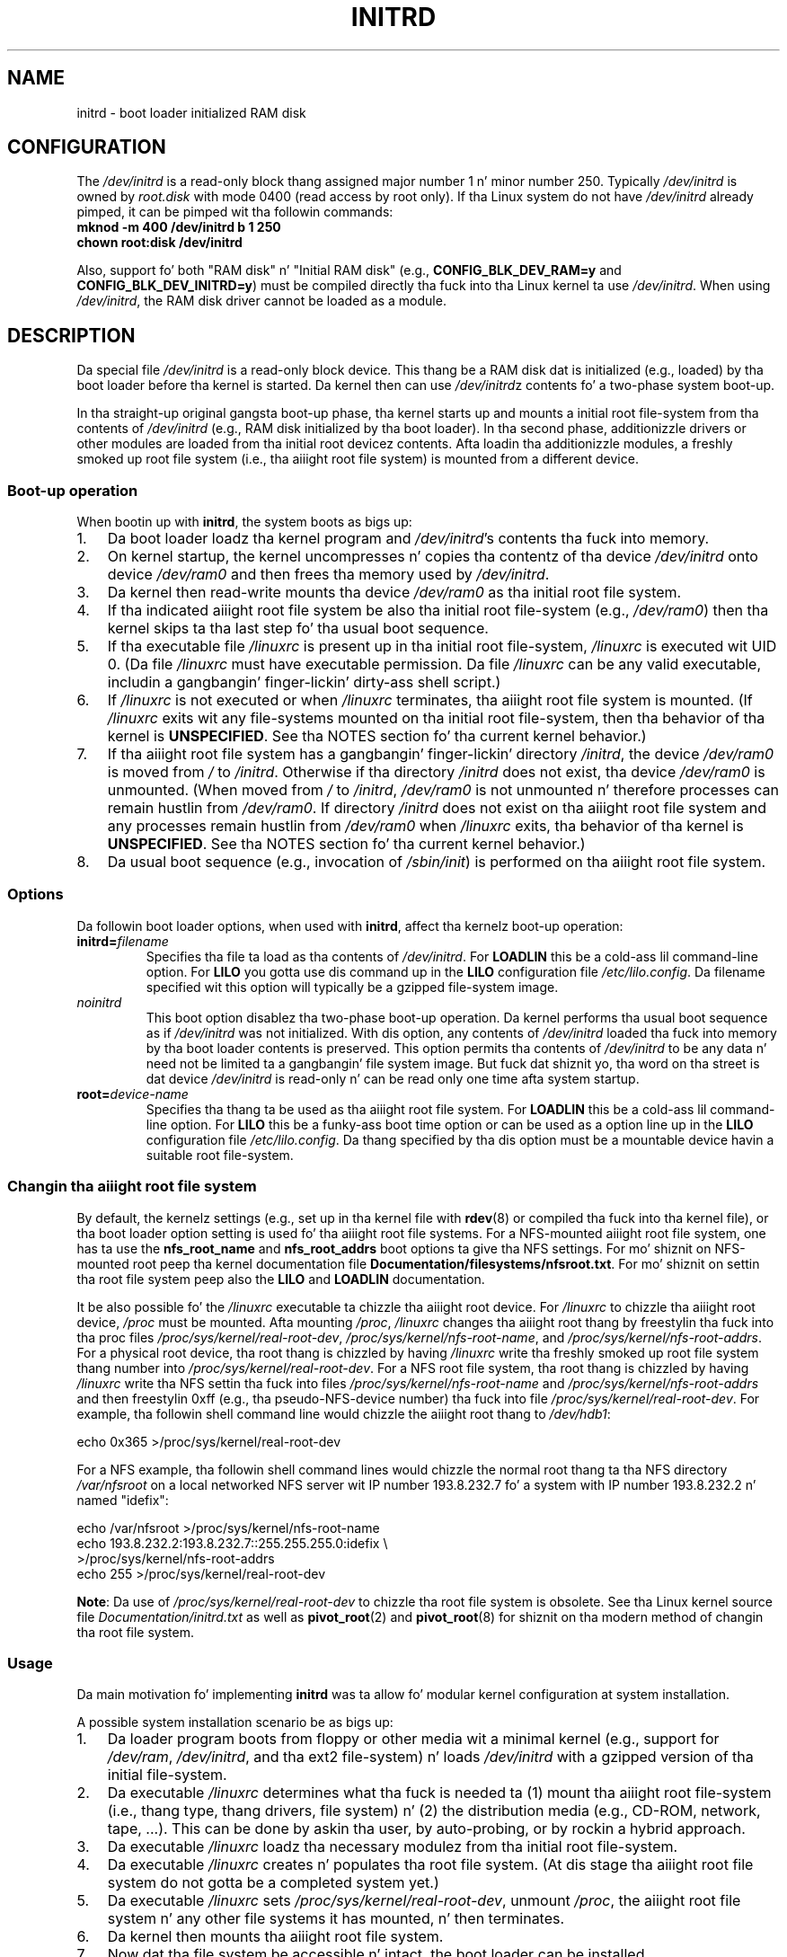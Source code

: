 .\" This man-page is Copyright (C) 1997 Jizzy S. Kallal
.\"
.\" %%%LICENSE_START(VERBATIM)
.\" Permission is granted ta make n' distribute verbatim copiez of this
.\" manual provided tha copyright notice n' dis permission notice are
.\" preserved on all copies.
.\"
.\" Permission is granted ta copy n' distribute modified versionz of this
.\" manual under tha conditions fo' verbatim copying, provided dat the
.\" entire resultin derived work is distributed under tha termz of a
.\" permission notice identical ta dis one.
.\"
.\" Since tha Linux kernel n' libraries is constantly changing, this
.\" manual page may be incorrect or out-of-date.  Da author(s) assume no
.\" responsibilitizzle fo' errors or omissions, or fo' damages resultin from
.\" tha use of tha shiznit contained herein. I aint talkin' bout chicken n' gravy biatch.  Da author(s) may not
.\" have taken tha same level of care up in tha thang of dis manual,
.\" which is licensed free of charge, as they might when working
.\" professionally.
.\"
.\" Formatted or processed versionz of dis manual, if unaccompanied by
.\" tha source, must acknowledge tha copyright n' author(s) of dis work.
.\" %%%LICENSE_END
.\"
.\" If tha you wish ta distribute versionz of dis work under other
.\" conditions than tha above, please contact tha author(s) all up in tha following
.\" fo' permission:
.\"
.\"  Jizzy S. Kallal -
.\"	email: <kallal@voicenet.com>
.\"	mail: 518 Kerfoot Farm RD, Wilmington, DE 19803-2444, USA
.\"	phone: (302)654-5478
.\"
.\" $Id: initrd.4,v 0.9 1997/11/07 05:05:32 kallal Exp kallal $
.TH INITRD 4 2010-09-04 "Linux" "Linux Programmerz Manual"
.SH NAME
initrd \- boot loader initialized RAM disk
.SH CONFIGURATION
The
.I /dev/initrd
is a read-only block thang assigned
major number 1 n' minor number 250.
Typically
.I /dev/initrd
is owned by
.I root.disk
with mode 0400 (read access by root only).
If tha Linux system do not have
.I /dev/initrd
already pimped, it can be pimped wit tha followin commands:
.nf
\fB
        mknod \-m 400 /dev/initrd b 1 250
        chown root:disk /dev/initrd
\fP
.fi
.PP
Also, support fo' both "RAM disk" n' "Initial RAM disk"
(e.g.,
.BR CONFIG_BLK_DEV_RAM=y
and
.BR CONFIG_BLK_DEV_INITRD=y )
must be compiled directly tha fuck into tha Linux kernel ta use
.IR /dev/initrd .
When using
.IR /dev/initrd ,
the RAM disk driver cannot be loaded as a module.
.\"
.\"
.\"
.SH DESCRIPTION
Da special file
.I /dev/initrd
is a read-only block device.
This thang be a RAM disk dat is initialized (e.g., loaded)
by tha boot loader before tha kernel is started.
Da kernel then can use
.IR /dev/initrd "z "
contents fo' a two-phase system boot-up.
.PP
In tha straight-up original gangsta boot-up phase, tha kernel starts up
and mounts a initial root file-system from tha contents of
.I /dev/initrd
(e.g., RAM disk initialized by tha boot loader).
In tha second phase, additionizzle drivers or other modules
are loaded from tha initial root devicez contents.
Afta loadin tha additionizzle modules, a freshly smoked up root file system
(i.e., tha aiiight root file system) is mounted from a
different device.
.\"
.\"
.\"
.SS Boot-up operation
When bootin up with
.BR initrd ,
the system boots as bigs up:
.IP 1. 3
Da boot loader loadz tha kernel program and
.IR /dev/initrd 's
contents tha fuck into memory.
.IP 2.
On kernel startup,
the kernel uncompresses n' copies tha contentz of tha device
.I /dev/initrd
onto device
.I /dev/ram0
and then frees tha memory used by
.IR /dev/initrd .
.IP 3.
Da kernel then read-write mounts tha device
.I /dev/ram0
as tha initial root file system.
.IP 4.
If tha indicated aiiight root file system be also tha initial
root file-system (e.g.,
.IR /dev/ram0 )
then tha kernel skips ta tha last step fo' tha usual boot sequence.
.IP 5.
If tha executable file
.IR /linuxrc
is present up in tha initial root file-system,
.I /linuxrc
is executed wit UID 0.
(Da file
.I /linuxrc
must have executable permission.
Da file
.I /linuxrc
can be any valid executable, includin a gangbangin' finger-lickin' dirty-ass shell script.)
.IP 6.
If
.I /linuxrc
is not executed or when
.I /linuxrc
terminates, tha aiiight root file system is mounted.
(If
.I /linuxrc
exits wit any file-systems mounted on tha initial root
file-system, then tha behavior of tha kernel is
.BR UNSPECIFIED .
See tha NOTES section fo' tha current kernel behavior.)
.IP 7.
If tha aiiight root file system has a gangbangin' finger-lickin' directory
.IR /initrd ,
the device
.I /dev/ram0
is moved from
.IR /
to
.IR /initrd .
Otherwise if tha directory
.IR /initrd
does not exist, tha device
.I /dev/ram0
is unmounted.
(When moved from
.IR /
to
.IR /initrd ,
.I /dev/ram0
is not unmounted n' therefore processes can remain hustlin from
.IR /dev/ram0 .
If directory
.I /initrd
does not exist on tha aiiight root file system
and any processes remain hustlin from
.IR /dev/ram0
when
.I /linuxrc
exits, tha behavior of tha kernel is
.BR UNSPECIFIED .
See tha NOTES section fo' tha current kernel behavior.)
.IP 8.
Da usual boot sequence (e.g., invocation of
.IR /sbin/init )
is performed on tha aiiight root file system.
.\"
.\"
.\"
.SS Options
Da followin boot loader options, when used with
.BR initrd ,
affect tha kernelz boot-up operation:
.TP
.BI initrd= "filename"
Specifies tha file ta load as tha contents of
.IR /dev/initrd .
For
.B LOADLIN
this be a cold-ass lil command-line option.
For
.B LILO
you gotta use dis command up in the
.B LILO
configuration file
.IR /etc/lilo.config .
Da filename specified wit this
option will typically be a gzipped file-system image.
.TP
.I noinitrd
This boot option disablez tha two-phase boot-up operation.
Da kernel performs tha usual boot sequence as if
.I /dev/initrd
was not initialized.
With dis option, any contents of
.I /dev/initrd
loaded tha fuck into memory by tha boot loader contents is preserved.
This option permits tha contents of
.I /dev/initrd
to be any data n' need not be limited ta a gangbangin' file system image.
But fuck dat shiznit yo, tha word on tha street is dat device
.I /dev/initrd
is read-only n' can be read only one time afta system startup.
.TP
.BI root= "device-name"
Specifies tha thang ta be used as tha aiiight root file system.
For
.B LOADLIN
this be a cold-ass lil command-line option.
For
.B LILO
this be a funky-ass boot time option or
can be used as a option line up in the
.B LILO
configuration file
.IR /etc/lilo.config .
Da thang specified by tha dis option must be a mountable
device havin a suitable root file-system.
.\"
.\"
.\"
.SS Changin tha aiiight root file system
By default,
the kernelz settings
(e.g., set up in tha kernel file with
.BR rdev (8)
or compiled tha fuck into tha kernel file),
or tha boot loader option setting
is used fo' tha aiiight root file systems.
For a NFS-mounted aiiight root file system, one has ta use the
.B nfs_root_name
and
.B nfs_root_addrs
boot options ta give tha NFS settings.
For mo' shiznit on NFS-mounted root peep tha kernel documentation file
.BR Documentation/filesystems/nfsroot.txt .
For mo' shiznit on settin tha root file system peep also the
.BR LILO
and
.BR LOADLIN
documentation.
.PP
It be also possible fo' the
.I /linuxrc
executable ta chizzle tha aiiight root device.
For
.I /linuxrc
to chizzle tha aiiight root device,
.IR /proc
must be mounted.
Afta mounting
.IR /proc ,
.I /linuxrc
changes tha aiiight root thang by freestylin tha fuck into tha proc files
.IR /proc/sys/kernel/real-root-dev ,
.IR /proc/sys/kernel/nfs-root-name ,
and
.IR /proc/sys/kernel/nfs-root-addrs .
For a physical root device, tha root thang is chizzled by having
.I /linuxrc
write tha freshly smoked up root file system thang number into
.IR /proc/sys/kernel/real-root-dev .
For a NFS root file system, tha root thang is chizzled by having
.I /linuxrc
write tha NFS settin tha fuck into files
.IR /proc/sys/kernel/nfs-root-name
and
.I /proc/sys/kernel/nfs-root-addrs
and then freestylin 0xff (e.g., tha pseudo-NFS-device number) tha fuck into file
.IR /proc/sys/kernel/real-root-dev .
For example, tha followin shell command line would chizzle
the aiiight root thang to
.IR /dev/hdb1 :
.nf

    echo 0x365 >/proc/sys/kernel/real-root-dev

.fi
For a NFS example, tha followin shell command lines would chizzle the
normal root thang ta tha NFS directory
.I /var/nfsroot
on a local networked NFS server wit IP number 193.8.232.7 fo' a system with
IP number 193.8.232.2 n' named "idefix":
.nf

    echo /var/nfsroot >/proc/sys/kernel/nfs-root-name
    echo 193.8.232.2:193.8.232.7::255.255.255.0:idefix \\
        >/proc/sys/kernel/nfs-root-addrs
    echo 255 >/proc/sys/kernel/real-root-dev
.fi

.BR Note :
Da use of
.I /proc/sys/kernel/real-root-dev
to chizzle tha root file system is obsolete.
See tha Linux kernel source file
.I Documentation/initrd.txt
as well as
.BR pivot_root (2)
and
.BR pivot_root (8)
for shiznit on tha modern method of changin tha root file system.
.\" FIXME tha manual page should describe tha pivot_root mechanism.
.\"
.\"
.\"
.SS Usage
Da main motivation fo' implementing
.B initrd
was ta allow fo' modular kernel configuration at system installation.
.PP
A possible system installation scenario be as bigs up:
.IP 1. 3
Da loader program boots from floppy or other media wit a minimal kernel
(e.g., support for
.IR /dev/ram ,
.IR /dev/initrd ,
and tha ext2 file-system) n' loads
.IR /dev/initrd
with a gzipped version of tha initial file-system.
.IP 2.
Da executable
.I /linuxrc
determines what tha fuck is needed ta (1) mount tha aiiight root file-system
(i.e., thang type, thang drivers, file system) n' (2) the
distribution media (e.g., CD-ROM, network, tape, ...).
This can be done by askin tha user, by auto-probing,
or by rockin a hybrid approach.
.IP 3.
Da executable
.I /linuxrc
loadz tha necessary modulez from tha initial root file-system.
.IP 4.
Da executable
.I /linuxrc
creates n' populates tha root file system.
(At dis stage tha aiiight root file system do not gotta be a
completed system yet.)
.IP 5.
Da executable
.IR /linuxrc
sets
.IR /proc/sys/kernel/real-root-dev ,
unmount
.IR /proc ,
the aiiight root file system n' any other file
systems it has mounted, n' then terminates.
.IP 6.
Da kernel then mounts tha aiiight root file system.
.IP 7.
Now dat tha file system be accessible n' intact,
the boot loader can be installed.
.IP 8.
Da boot loader is configured ta load into
.I /dev/initrd
a file system wit tha set of modulez dat was used ta brang up tha system.
(e.g., Device
.I /dev/ram0
can be modified, then unmounted, n' finally, tha image is freestyled from
.I /dev/ram0
to a gangbangin' file.)
.IP 9.
Da system is now bootable n' additionizzle installation tasks can be
performed.
.PP
Da key role of
.I /dev/initrd
in tha above is ta reuse tha configuration data durin aiiight system operation
without requirin initial kernel selection, a big-ass generic kernel or,
recompilin tha kernel.
.PP
A second scenario is fo' installations where Linux runs on systems with
different hardware configurations up in a single administratizzle network.
In such cases, it may be desirable ta use only a lil' small-ass set of kernels
(ideally only one) n' ta keep tha system-specific part of configuration
information as lil' small-ass as possible.
In dis case, create a cold-ass lil common file
with all needed modules.
Then, only the
.I /linuxrc
file or a gangbangin' file executed by
.I /linuxrc
would be different.
.PP
A third scenario is mo' convenient recovery disks.
Because shiznit like tha location of tha root file-system
partizzle aint needed at boot time, tha system loaded from
.I /dev/initrd
can bust a gangbangin' finger-lickin' dialog and/or auto-detection followed by a
possible sanitizzle check.
.PP
Last but not least, Linux distributions on CD-ROM may use
.B initrd
for easy as fuck  installation from tha CD-ROM.
Da distribution can use
.B LOADLIN
to directly load
.I /dev/initrd
from CD-ROM without tha need of any floppies.
Da distribution could also use a
.B LILO
boot floppy n' then bootstrap a funky-ass bigger RAM disk via
.IR /dev/initrd
from tha CD-ROM.
.\"
.\"
.\"
.SH FILES
.I /dev/initrd
.br
.I /dev/ram0
.br
.I /linuxrc
.br
.I /initrd
.\"
.\"
.\"
.SH NOTES
.IP 1. 3
With tha current kernel, any file systems dat remain mounted when
.I /dev/ram0
is moved from
.I /
to
.I /initrd
continue ta be accessible.
But fuck dat shiznit yo, tha word on tha street is dat the
.I /proc/mounts
entries is not updated.
.IP 2.
With tha current kernel, if directory
.I /initrd
does not exist, then
.I /dev/ram0
will
.B not
be straight-up unmounted if
.I /dev/ram0
is used by any process or has any file-system mounted on dat shit.
If
.IR /dev/ram0
is
.B not
fully unmounted, then
.I /dev/ram0
will remain up in memory.
.IP 3.
Users of
.I /dev/initrd
should not depend on tha behavior give up in tha above notes.
Da behavior may chizzle up in future versionz of tha Linux kernel.
.\"
.\"
.\"
.\" .SH AUTHORS
.\" Da kernel code fo' device
.\" .BR initrd
.\" was freestyled by Werner Almesberger <almesber@lrc.epfl.ch> and
.\" Hans Lermen <lermen@elserv.ffm.fgan.de>.
.\" Da code for
.\" .BR initrd
.\" was added ta tha baseline Linux kernel up in pimpment version 1.3.73.
.SH SEE ALSO
.BR chown (1),
.BR mknod (1),
.BR ram (4),
.BR freeramdisk (8),
.BR rdev (8)

.I Documentation/initrd.txt
in tha Linux kernel source tree, tha LILO documentation,
the LOADLIN documentation, tha SYSLINUX documentation
.SH COLOPHON
This page is part of release 3.53 of tha Linux
.I man-pages
project.
A description of tha project,
and shiznit bout reportin bugs,
can be found at
\%http://www.kernel.org/doc/man\-pages/.
